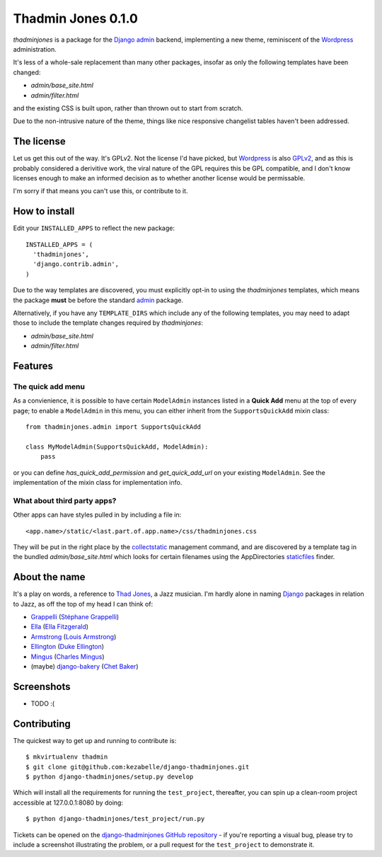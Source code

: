 ===================
Thadmin Jones 0.1.0
===================

`thadminjones` is a package for the `Django`_ `admin`_ backend, implementing
a new theme, reminiscent of the `Wordpress`_ administration.

It's less of a whole-sale replacement than many other packages, insofar
as only the following templates have been changed:

* `admin/base_site.html`
* `admin/filter.html`

and the existing CSS is built upon, rather than thrown out to start from
scratch.

Due to the non-intrusive nature of the theme, things like nice responsive
changelist tables haven't been addressed.

The license
-----------

Let us get this out of the way. It's GPLv2. Not the license I'd have
picked, but `Wordpress`_ is also `GPLv2`_, and as this is probably considered
a derivitive work, the viral nature of the GPL requires this be
GPL compatible, and I don't know licenses enough to make an informed
decision as to whether another license would be permissable.

I'm sorry if that means you can't use this, or contribute to it.

.. _GPLv2: http://wordpress.org/about/license/

How to install
--------------

Edit your ``INSTALLED_APPS`` to reflect the new
package::

  INSTALLED_APPS = (
    'thadminjones',
    'django.contrib.admin',
  )

Due to the way templates are discovered, you must explicitly opt-in to
using the `thadminjones` templates, which means the package **must** be
before the standard `admin`_ package.

Alternatively, if you have any ``TEMPLATE_DIRS`` which include any of
the following templates, you may need to adapt those to include the
template changes required by `thadminjones`:

* `admin/base_site.html`
* `admin/filter.html`

Features
--------

The **quick add** menu
^^^^^^^^^^^^^^^^^^^^^^

As a convienience, it is possible to have certain ``ModelAdmin``
instances listed in a **Quick Add** menu at the top of every
page; to enable a ``ModelAdmin`` in this menu, you can either
inherit from the ``SupportsQuickAdd`` mixin class::

  from thadminjones.admin import SupportsQuickAdd

  class MyModelAdmin(SupportsQuickAdd, ModelAdmin):
      pass

or you can define `has_quick_add_permission` and `get_quick_add_url`
on your existing ``ModelAdmin``. See the implementation of the mixin
class for implementation info.

What about third party apps?
^^^^^^^^^^^^^^^^^^^^^^^^^^^^

Other apps can have styles pulled in by including a file in::

  <app.name>/static/<last.part.of.app.name>/css/thadminjones.css

They will be put in the right place by the `collectstatic`_
management command, and are discovered by a template tag in the
bundled `admin/base_site.html` which looks for certain filenames
using the AppDirectories `staticfiles`_ finder.

.. _collectstatic: https://docs.djangoproject.com/en/stable/ref/contrib/staticfiles/#django-admin-collectstatic
.. _staticfiles: https://docs.djangoproject.com/en/stable/ref/contrib/staticfiles/

About the name
--------------

It's a play on words, a reference to `Thad Jones`_, a Jazz musician.
I'm hardly alone in naming `Django`_ packages in relation to Jazz,
as off the top of my head I can think of:

* `Grappelli`_ (`Stéphane Grappelli`_)
* `Ella`_ (`Ella Fitzgerald`_)
* `Armstrong`_ (`Louis Armstrong`_)
* `Ellington`_ (`Duke Ellington`_)
* `Mingus`_ (`Charles Mingus`_)
* (maybe) `django-bakery`_ (`Chet Baker`_)

.. _Thad Jones: http://en.wikipedia.org/wiki/Thad_Jones
.. _Grappelli: http://grappelliproject.com/
.. _Stéphane Grappelli: http://en.wikipedia.org/wiki/St%C3%A9phane_Grappelli
.. _Ella: https://github.com/ella/ella
.. _Ella Fitzgerald: http://en.wikipedia.org/wiki/Ella_Fitzgerald
.. _Armstrong: http://armstrongcms.org/
.. _Louis Armstrong: http://en.wikipedia.org/wiki/Louis_Armstrong
.. _Ellington: http://www.ellingtoncms.com/
.. _Duke Ellington: http://en.wikipedia.org/wiki/Duke_Ellington
.. _Mingus: https://github.com/montylounge/django-mingus
.. _Charles Mingus: http://en.wikipedia.org/wiki/Charles_Mingus
.. _django-bakery: https://github.com/datadesk/django-bakery
.. _Chet Baker: http://en.wikipedia.org/wiki/Chet_Baker

Screenshots
-----------

* TODO :(

Contributing
------------

The quickest way to get up and running to contribute is::

    $ mkvirtualenv thadmin
    $ git clone git@github.com:kezabelle/django-thadminjones.git
    $ python django-thadminjones/setup.py develop

Which will install all the requirements for running the ``test_project``,
thereafter, you can spin up a clean-room project accessible at 127.0.0.1:8080
by doing::

    $ python django-thadminjones/test_project/run.py

Tickets can be opened on the `django-thadminjones GitHub repository`_ - if you're
reporting a visual bug, please try to include a screenshot illustrating the
problem, or a pull request for the ``test_project`` to demonstrate it.

.. _django-thadminjones GitHub repository: https://github.com/kezabelle/django-thadminjones/issues

.. _Django: https://djangoproject.com/
.. _admin: https://docs.djangoproject.com/en/stable/ref/contrib/admin/
.. _Wordpress: http://wordpress.org/

